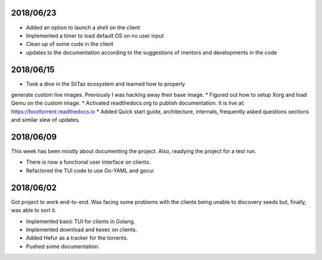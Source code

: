 2018/06/23
~~~~~~~~~~

* Added an option to launch a shell on the client
* Implemented a timer to load default OS on no user input
* Clean up of some code in the client
* updates to the documentation according to the suggestions of mentors and developments in the code

2018/06/15
~~~~~~~~~~

* Took a dive in the SliTaz ecosystem and learned how to properly
generate custom live images. Previously I was hacking away their base
image.
* Figured out how to setup Xorg and load Qemu on the custom image.
* Activated readthedocs.org to publish documentation. It is live at:
https://boottorrent.readthedocs.io
* Added Quick start guide, architecture, internals, frequently asked
questions sections and similar slew of updates.

2018/06/09
~~~~~~~~~~

This week has been mostly about documenting the project. Also, readying the project for a test run.

* There is now a functional user interface on clients.
* Refactored the TUI code to use Go-YAML and gocui

2018/06/02
~~~~~~~~~~

Got project to work end-to-end.
Was facing some problems with the clients being unable to discovery seeds but, finally, was able to sort it.

* Implemented basic TUI for clients in Golang.
* Implemented download and kexec on clients.
* Added Hefur as a tracker for the torrents.
* Pushed some documentation.
